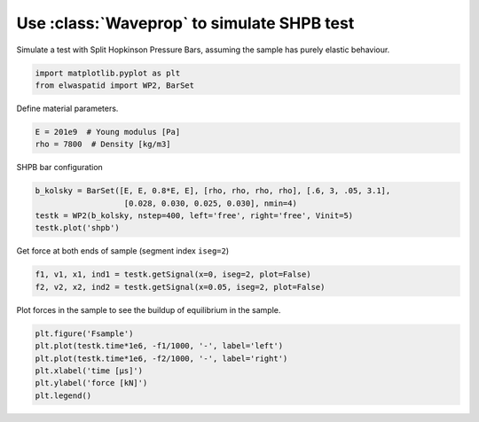 
.. DO NOT EDIT.
.. THIS FILE WAS AUTOMATICALLY GENERATED BY SPHINX-GALLERY.
.. TO MAKE CHANGES, EDIT THE SOURCE PYTHON FILE:
.. "auto_examples/plot_4_SHPB.py"
.. LINE NUMBERS ARE GIVEN BELOW.

.. only:: html

    .. note::
        :class: sphx-glr-download-link-note

        Click :ref:`here <sphx_glr_download_auto_examples_plot_4_SHPB.py>`
        to download the full example code

.. rst-class:: sphx-glr-example-title

.. _sphx_glr_auto_examples_plot_4_SHPB.py:


Use :class:`Waveprop` to simulate SHPB test
===========================================
Simulate a test with Split Hopkinson Pressure Bars, assuming the sample has 
purely elastic behaviour.

.. GENERATED FROM PYTHON SOURCE LINES 9-14

.. code-block:: default


    import matplotlib.pyplot as plt
    from elwaspatid import WP2, BarSet









.. GENERATED FROM PYTHON SOURCE LINES 15-16

Define material parameters.

.. GENERATED FROM PYTHON SOURCE LINES 16-20

.. code-block:: default

    E = 201e9  # Young modulus [Pa]
    rho = 7800  # Density [kg/m3]









.. GENERATED FROM PYTHON SOURCE LINES 21-22

SHPB bar configuration

.. GENERATED FROM PYTHON SOURCE LINES 22-28

.. code-block:: default

    b_kolsky = BarSet([E, E, 0.8*E, E], [rho, rho, rho, rho], [.6, 3, .05, 3.1],
                       [0.028, 0.030, 0.025, 0.030], nmin=4)
    testk = WP2(b_kolsky, nstep=400, left='free', right='free', Vinit=5)
    testk.plot('shpb')





.. rst-class:: sphx-glr-horizontal


    *

      .. image-sg:: /auto_examples/images/sphx_glr_plot_4_SHPB_001.png
         :alt: Force [N]
         :srcset: /auto_examples/images/sphx_glr_plot_4_SHPB_001.png
         :class: sphx-glr-multi-img

    *

      .. image-sg:: /auto_examples/images/sphx_glr_plot_4_SHPB_002.png
         :alt: Velocity [m/s]
         :srcset: /auto_examples/images/sphx_glr_plot_4_SHPB_002.png
         :class: sphx-glr-multi-img

    *

      .. image-sg:: /auto_examples/images/sphx_glr_plot_4_SHPB_003.png
         :alt: Displacement [m]
         :srcset: /auto_examples/images/sphx_glr_plot_4_SHPB_003.png
         :class: sphx-glr-multi-img


.. rst-class:: sphx-glr-script-out

 Out:

 .. code-block:: none

    Setting initial velocity of first segment (Vo=5)




.. GENERATED FROM PYTHON SOURCE LINES 29-30

Get force at both ends of sample (segment index ``iseg=2``)

.. GENERATED FROM PYTHON SOURCE LINES 30-34

.. code-block:: default

    f1, v1, x1, ind1 = testk.getSignal(x=0, iseg=2, plot=False)
    f2, v2, x2, ind2 = testk.getSignal(x=0.05, iseg=2, plot=False)









.. GENERATED FROM PYTHON SOURCE LINES 35-36

Plot forces in the sample to see the buildup of equilibrium in the sample.

.. GENERATED FROM PYTHON SOURCE LINES 36-42

.. code-block:: default

    plt.figure('Fsample')
    plt.plot(testk.time*1e6, -f1/1000, '-', label='left')
    plt.plot(testk.time*1e6, -f2/1000, '-', label='right')
    plt.xlabel('time [µs]')
    plt.ylabel('force [kN]')
    plt.legend()



.. image-sg:: /auto_examples/images/sphx_glr_plot_4_SHPB_004.png
   :alt: plot 4 SHPB
   :srcset: /auto_examples/images/sphx_glr_plot_4_SHPB_004.png
   :class: sphx-glr-single-img


.. rst-class:: sphx-glr-script-out

 Out:

 .. code-block:: none


    <matplotlib.legend.Legend object at 0x7f678720ee10>




.. rst-class:: sphx-glr-timing

   **Total running time of the script:** ( 0 minutes  2.018 seconds)


.. _sphx_glr_download_auto_examples_plot_4_SHPB.py:


.. only :: html

 .. container:: sphx-glr-footer
    :class: sphx-glr-footer-example



  .. container:: sphx-glr-download sphx-glr-download-python

     :download:`Download Python source code: plot_4_SHPB.py <plot_4_SHPB.py>`



  .. container:: sphx-glr-download sphx-glr-download-jupyter

     :download:`Download Jupyter notebook: plot_4_SHPB.ipynb <plot_4_SHPB.ipynb>`


.. only:: html

 .. rst-class:: sphx-glr-signature

    `Gallery generated by Sphinx-Gallery <https://sphinx-gallery.github.io>`_

